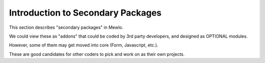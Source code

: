 Introduction to Secondary Packages
==================================


This section describes "secondary packages" in Mewlo.

We could view these as "addons" that could be coded by 3rd party developers, and designed as OPTIONAL modules.

However, some of them may get moved into core (Form, Javascript, etc.).

These are good candidates for other coders to pick and work on as their own projects.